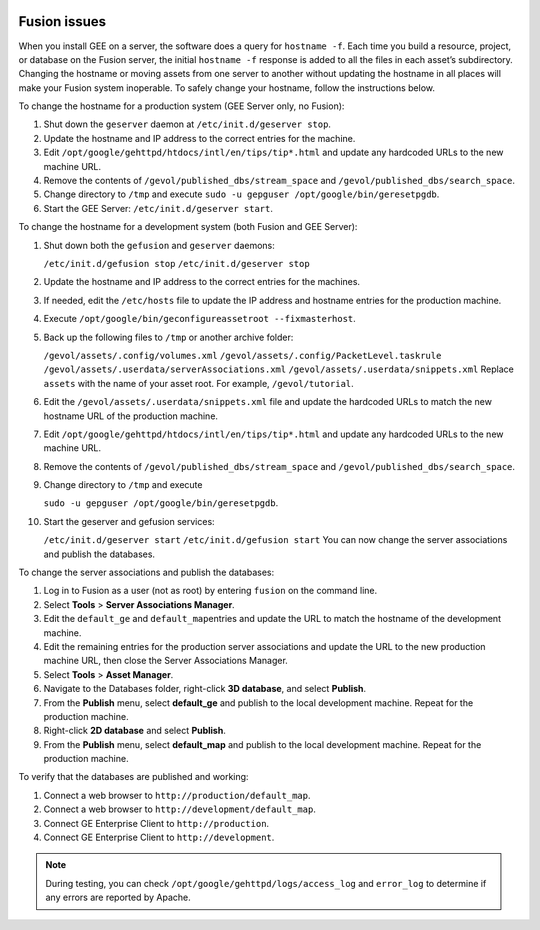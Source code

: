 |Google logo|

=============
Fusion issues
=============

.. container::

      .. container:: content

      When you install GEE on a server, the software does a query for
      ``hostname -f``. Each time you build a resource, project, or
      database on the Fusion server, the initial ``hostname -f``
      response is added to all the files in each asset’s subdirectory.
      Changing the hostname or moving assets from one server to another
      without updating the hostname in all places will make your Fusion
      system inoperable. To safely change your hostname, follow the
      instructions below.

      To change the hostname for a production system (GEE Server only,
      no Fusion):

      #. Shut down the ``geserver`` daemon at
         ``/etc/init.d/geserver stop``.
      #. Update the hostname and IP address to the correct entries for
         the machine.
      #. Edit ``/opt/google/gehttpd/htdocs/intl/en/tips/tip*.html`` and
         update any hardcoded URLs to the new machine URL.
      #. Remove the contents of ``/gevol/published_dbs/stream_space``
         and ``/gevol/published_dbs/search_space``.
      #. Change directory to ``/tmp`` and execute
         ``sudo -u gepguser /opt/google/bin/geresetpgdb``.
      #. Start the GEE Server: ``/etc/init.d/geserver start``.

      To change the hostname for a development system (both Fusion and
      GEE Server):

      #. Shut down both the ``gefusion`` and ``geserver`` daemons:

         ``/etc/init.d/gefusion stop``
         ``/etc/init.d/geserver stop``

      #. Update the hostname and IP address to the correct entries for
         the machines.
      #. If needed, edit the ``/etc/hosts`` file to update the IP
         address and hostname entries for the production machine.
      #. Execute
         ``/opt/google/bin/geconfigureassetroot --fixmasterhost``.
      #. Back up the following files to ``/tmp`` or another archive
         folder:

         ``/gevol/assets/.config/volumes.xml``
         ``/gevol/assets/.config/PacketLevel.taskrule``
         ``/gevol/assets/.userdata/serverAssociations.xml``
         ``/gevol/assets/.userdata/snippets.xml``
         Replace ``assets`` with the name of your asset root. For example, ``/gevol/tutorial``.

      #. Edit the ``/gevol/assets/.userdata/snippets.xml`` file and
         update the hardcoded URLs to match the new hostname URL of the
         production machine.
      #. Edit ``/opt/google/gehttpd/htdocs/intl/en/tips/tip*.html`` and
         update any hardcoded URLs to the new machine URL.
      #. Remove the contents of ``/gevol/published_dbs/stream_space``
         and ``/gevol/published_dbs/search_space``.
      #. Change directory to ``/tmp`` and execute

         ``sudo -u gepguser /opt/google/bin/geresetpgdb``.

      #. Start the geserver and gefusion services:

         ``/etc/init.d/geserver start``
         ``/etc/init.d/gefusion start``
         You can now change the server associations and publish the
         databases.

      To change the server associations and publish the databases:

      #. Log in to Fusion as a user (not as root) by entering ``fusion``
         on the command line.
      #. Select **Tools** > **Server Associations Manager**.
      #. Edit the ``default_ge`` and ``default_map``\ entries and update
         the URL to match the hostname of the development machine.
      #. Edit the remaining entries for the production server
         associations and update the URL to the new production machine
         URL, then close the Server Associations Manager.
      #. Select **Tools** > **Asset Manager**.
      #. Navigate to the Databases folder, right-click **3D database**,
         and select **Publish**.
      #. From the **Publish** menu, select **default_ge** and publish to
         the local development machine. Repeat for the production
         machine.
      #. Right-click **2D database** and select **Publish**.
      #. From the **Publish** menu, select **default_map** and publish
         to the local development machine. Repeat for the production
         machine.

      To verify that the databases are published and working:

      #. Connect a web browser to ``http://production/default_map``.
      #. Connect a web browser to ``http://development/default_map``.
      #. Connect GE Enterprise Client to ``http://production``.
      #. Connect GE Enterprise Client to ``http://development``.

      .. note::
         During testing, you can check
         ``/opt/google/gehttpd/logs/access_log`` and ``error_log`` to
         determine if any errors are reported by Apache.

.. |Google logo| image:: ../../art/common/googlelogo_color_260x88dp.png
   :width: 130px
   :height: 44px
